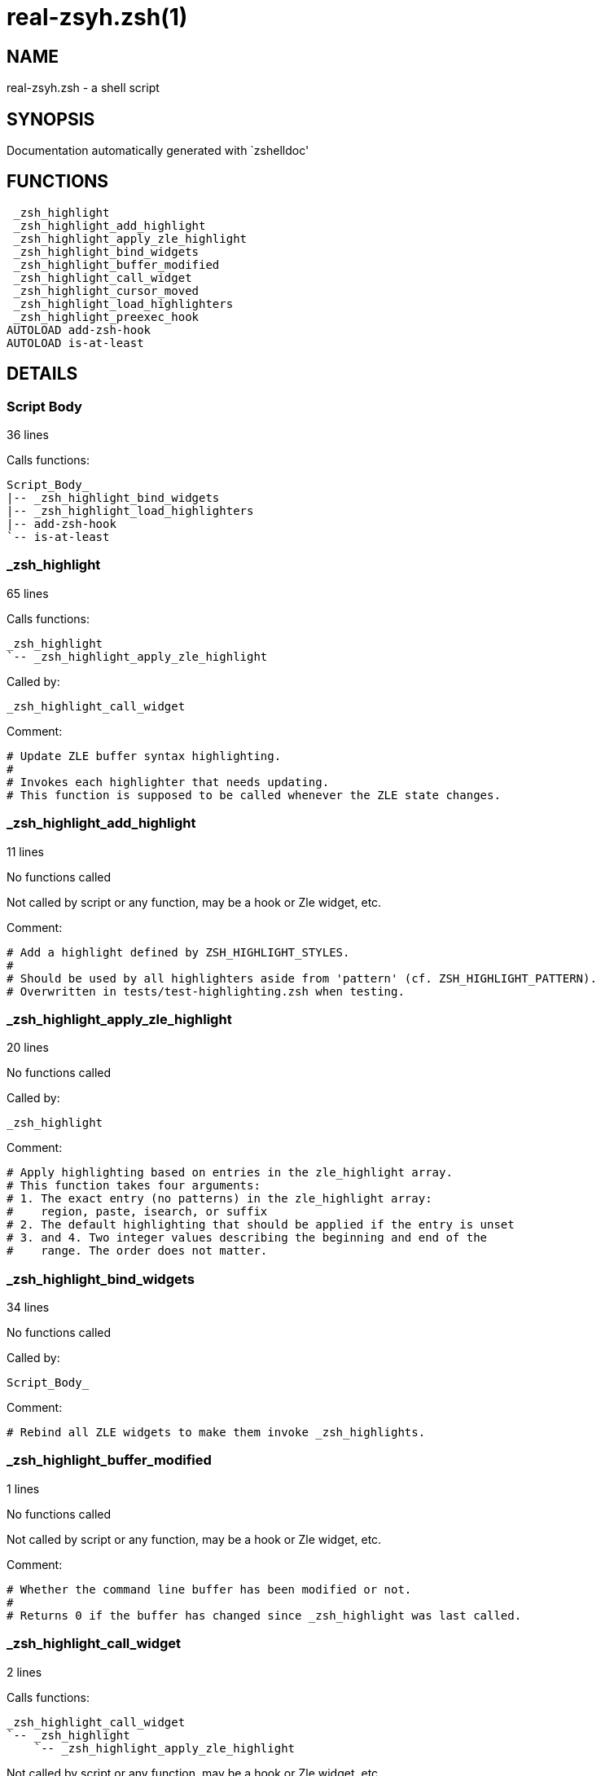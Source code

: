 real-zsyh.zsh(1)
================
:compat-mode!:

NAME
----
real-zsyh.zsh - a shell script

SYNOPSIS
--------
Documentation automatically generated with `zshelldoc'

FUNCTIONS
---------

 _zsh_highlight
 _zsh_highlight_add_highlight
 _zsh_highlight_apply_zle_highlight
 _zsh_highlight_bind_widgets
 _zsh_highlight_buffer_modified
 _zsh_highlight_call_widget
 _zsh_highlight_cursor_moved
 _zsh_highlight_load_highlighters
 _zsh_highlight_preexec_hook
AUTOLOAD add-zsh-hook
AUTOLOAD is-at-least

DETAILS
-------

Script Body
~~~~~~~~~~~

36 lines

Calls functions:

 Script_Body_
 |-- _zsh_highlight_bind_widgets
 |-- _zsh_highlight_load_highlighters
 |-- add-zsh-hook
 `-- is-at-least

_zsh_highlight
~~~~~~~~~~~~~~

65 lines

Calls functions:

 _zsh_highlight
 `-- _zsh_highlight_apply_zle_highlight

Called by:

 _zsh_highlight_call_widget

Comment:

 # Update ZLE buffer syntax highlighting.
 #
 # Invokes each highlighter that needs updating.
 # This function is supposed to be called whenever the ZLE state changes.

_zsh_highlight_add_highlight
~~~~~~~~~~~~~~~~~~~~~~~~~~~~

11 lines

No functions called

Not called by script or any function, may be a hook or Zle widget, etc.

Comment:

 # Add a highlight defined by ZSH_HIGHLIGHT_STYLES.
 #
 # Should be used by all highlighters aside from 'pattern' (cf. ZSH_HIGHLIGHT_PATTERN).
 # Overwritten in tests/test-highlighting.zsh when testing.

_zsh_highlight_apply_zle_highlight
~~~~~~~~~~~~~~~~~~~~~~~~~~~~~~~~~~

20 lines

No functions called

Called by:

 _zsh_highlight

Comment:

 # Apply highlighting based on entries in the zle_highlight array.
 # This function takes four arguments:
 # 1. The exact entry (no patterns) in the zle_highlight array:
 #    region, paste, isearch, or suffix
 # 2. The default highlighting that should be applied if the entry is unset
 # 3. and 4. Two integer values describing the beginning and end of the
 #    range. The order does not matter.

_zsh_highlight_bind_widgets
~~~~~~~~~~~~~~~~~~~~~~~~~~~

34 lines

No functions called

Called by:

 Script_Body_

Comment:

 # Rebind all ZLE widgets to make them invoke _zsh_highlights.

_zsh_highlight_buffer_modified
~~~~~~~~~~~~~~~~~~~~~~~~~~~~~~

1 lines

No functions called

Not called by script or any function, may be a hook or Zle widget, etc.

Comment:

 # Whether the command line buffer has been modified or not.
 #
 # Returns 0 if the buffer has changed since _zsh_highlight was last called.

_zsh_highlight_call_widget
~~~~~~~~~~~~~~~~~~~~~~~~~~

2 lines

Calls functions:

 _zsh_highlight_call_widget
 `-- _zsh_highlight
     `-- _zsh_highlight_apply_zle_highlight

Not called by script or any function, may be a hook or Zle widget, etc.

Comment:

 # Helper for _zsh_highlight_bind_widgets
 # $1 is name of widget to call

_zsh_highlight_cursor_moved
~~~~~~~~~~~~~~~~~~~~~~~~~~~

1 lines

No functions called

Not called by script or any function, may be a hook or Zle widget, etc.

Comment:

 # Whether the cursor has moved or not.
 #
 # Returns 0 if the cursor has moved since _zsh_highlight was last called.

_zsh_highlight_load_highlighters
~~~~~~~~~~~~~~~~~~~~~~~~~~~~~~~~

25 lines

No functions called

Called by:

 Script_Body_

Comment:

 # Load highlighters from directory.
 #
 # Arguments:
 #   1) Path to the highlighters directory.

_zsh_highlight_preexec_hook
~~~~~~~~~~~~~~~~~~~~~~~~~~~

2 lines

No functions called

Not called by script or any function, may be a hook or Zle widget, etc.

Comment:

 # Reset scratch variables when commandline is done.

add-zsh-hook
~~~~~~~~~~~~

91 lines

No functions called

Called by:

 Script_Body_

is-at-least
~~~~~~~~~~~

38 lines

No functions called

Called by:

 Script_Body_

